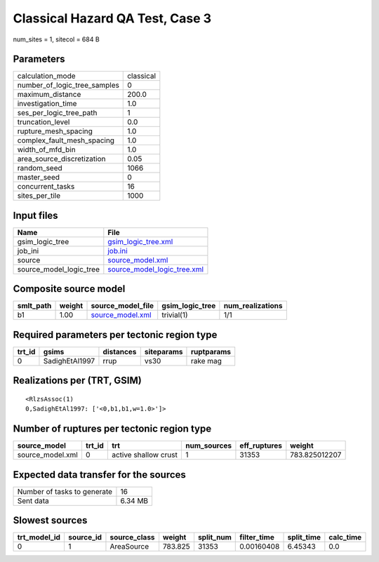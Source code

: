 Classical Hazard QA Test, Case 3
================================

num_sites = 1, sitecol = 684 B

Parameters
----------
============================ =========
calculation_mode             classical
number_of_logic_tree_samples 0        
maximum_distance             200.0    
investigation_time           1.0      
ses_per_logic_tree_path      1        
truncation_level             0.0      
rupture_mesh_spacing         1.0      
complex_fault_mesh_spacing   1.0      
width_of_mfd_bin             1.0      
area_source_discretization   0.05     
random_seed                  1066     
master_seed                  0        
concurrent_tasks             16       
sites_per_tile               1000     
============================ =========

Input files
-----------
======================= ============================================================
Name                    File                                                        
======================= ============================================================
gsim_logic_tree         `gsim_logic_tree.xml <gsim_logic_tree.xml>`_                
job_ini                 `job.ini <job.ini>`_                                        
source                  `source_model.xml <source_model.xml>`_                      
source_model_logic_tree `source_model_logic_tree.xml <source_model_logic_tree.xml>`_
======================= ============================================================

Composite source model
----------------------
========= ====== ====================================== =============== ================
smlt_path weight source_model_file                      gsim_logic_tree num_realizations
========= ====== ====================================== =============== ================
b1        1.00   `source_model.xml <source_model.xml>`_ trivial(1)      1/1             
========= ====== ====================================== =============== ================

Required parameters per tectonic region type
--------------------------------------------
====== ============== ========= ========== ==========
trt_id gsims          distances siteparams ruptparams
====== ============== ========= ========== ==========
0      SadighEtAl1997 rrup      vs30       rake mag  
====== ============== ========= ========== ==========

Realizations per (TRT, GSIM)
----------------------------

::

  <RlzsAssoc(1)
  0,SadighEtAl1997: ['<0,b1,b1,w=1.0>']>

Number of ruptures per tectonic region type
-------------------------------------------
================ ====== ==================== =========== ============ =============
source_model     trt_id trt                  num_sources eff_ruptures weight       
================ ====== ==================== =========== ============ =============
source_model.xml 0      active shallow crust 1           31353        783.825012207
================ ====== ==================== =========== ============ =============

Expected data transfer for the sources
--------------------------------------
=========================== =======
Number of tasks to generate 16     
Sent data                   6.34 MB
=========================== =======

Slowest sources
---------------
============ ========= ============ ======= ========= =========== ========== =========
trt_model_id source_id source_class weight  split_num filter_time split_time calc_time
============ ========= ============ ======= ========= =========== ========== =========
0            1         AreaSource   783.825 31353     0.00160408  6.45343    0.0      
============ ========= ============ ======= ========= =========== ========== =========